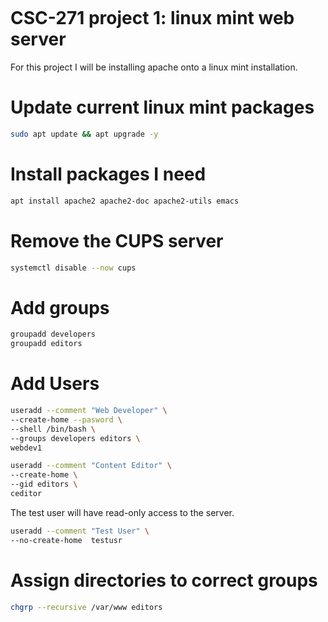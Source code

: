 #+BEGIN_SRC bash
#+END_SRC
* CSC-271 project 1: linux mint web server
For this project I will be installing apache onto a linux mint installation.

* Update current linux mint packages
#+BEGIN_SRC bash
sudo apt update && apt upgrade -y
#+END_SRC

* Install packages I need
#+BEGIN_SRC bash
apt install apache2 apache2-doc apache2-utils emacs
#+END_SRC

* Remove the CUPS server
#+BEGIN_SRC bash
systemctl disable --now cups
#+END_SRC

* Add groups
#+BEGIN_SRC bash
groupadd developers
groupadd editors
#+END_SRC

* Add Users
#+BEGIN_SRC bash
useradd --comment "Web Developer" \
--create-home --pasword \
--shell /bin/bash \
--groups developers editors \
webdev1

useradd --comment "Content Editor" \
--create-home \
--gid editors \
ceditor
#+END_SRC

The test user will have read-only access to the server.
#+BEGIN_SRC bash
useradd --comment "Test User" \
--no-create-home  testusr

#+END_SRC

* Assign directories to correct groups

#+BEGIN_SRC bash
chgrp --recursive /var/www editors
#+END_SRC
